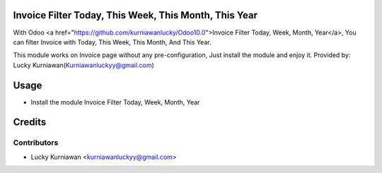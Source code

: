 Invoice Filter Today, This Week, This Month, This Year
======================================================
With Odoo <a href="https://github.com/kurniawanlucky/Odoo10.0">Invoice Filter Today, Week, Month, Year</a>,
You can filter Invoice with Today, This Week, This Month, And This Year.

This module works on Invoice page without any pre-configuration, Just install the module and enjoy it.
Provided by: Lucky Kurniawan(Kurniawanluckyy@gmail.com)

Usage
=====

* Install the module Invoice Filter Today, Week, Month, Year

Credits
=======

Contributors
------------

* Lucky Kurniawan <kurniawanluckyy@gmail.com>

